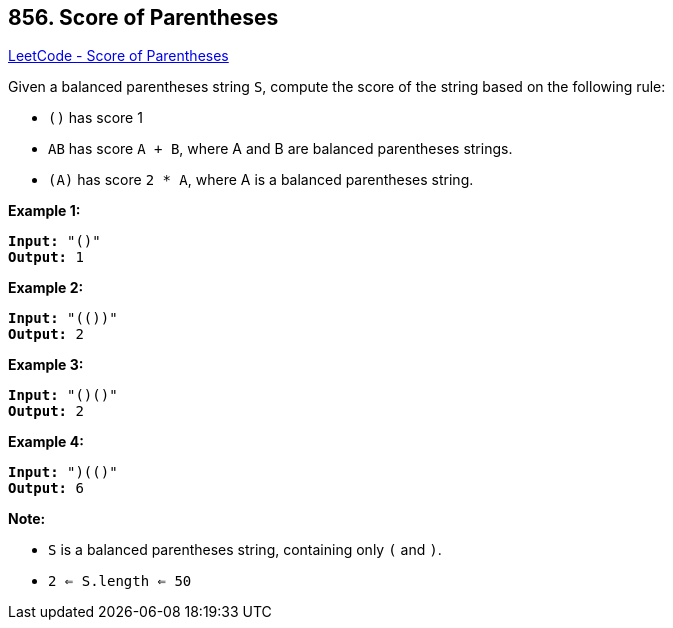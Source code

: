 == 856. Score of Parentheses

https://leetcode.com/problems/score-of-parentheses/[LeetCode - Score of Parentheses]

Given a balanced parentheses string `S`, compute the score of the string based on the following rule:


* `()` has score 1
* `AB` has score `A + B`, where A and B are balanced parentheses strings.
* `(A)` has score `2 * A`, where A is a balanced parentheses string.


 


*Example 1:*

[subs="verbatim,quotes,macros"]
----
*Input:* "()"
*Output:* 1
----


*Example 2:*

[subs="verbatim,quotes,macros"]
----
*Input:* "(())"
*Output:* 2
----


*Example 3:*

[subs="verbatim,quotes,macros"]
----
*Input:* "()()"
*Output:* 2
----


*Example 4:*

[subs="verbatim,quotes,macros"]
----
*Input:* "(()(()))"
*Output:* 6
----

 

*Note:*


* `S` is a balanced parentheses string, containing only `(` and `)`.
* `2 <= S.length <= 50`






